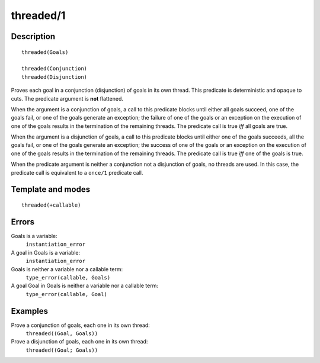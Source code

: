 
.. index:: threaded/1
.. _predicates_threaded_1:

threaded/1
==========

Description
-----------

::

   threaded(Goals)

   threaded(Conjunction)
   threaded(Disjunction)

Proves each goal in a conjunction (disjunction) of goals in its own
thread. This predicate is deterministic and opaque to cuts. The
predicate argument is **not** flattened.

When the argument is a conjunction of goals, a call to this predicate
blocks until either all goals succeed, one of the goals fail, or one of
the goals generate an exception; the failure of one of the goals or an
exception on the execution of one of the goals results in the
termination of the remaining threads. The predicate call is true *iff*
all goals are true.

When the argument is a disjunction of goals, a call to this predicate
blocks until either one of the goals succeeds, all the goals fail, or
one of the goals generate an exception; the success of one of the goals
or an exception on the execution of one of the goals results in the
termination of the remaining threads. The predicate call is true *iff*
one of the goals is true.

When the predicate argument is neither a conjunction not a disjunction
of goals, no threads are used. In this case, the predicate call is
equivalent to a ``once/1`` predicate call.

Template and modes
------------------

::

   threaded(+callable)

Errors
------

Goals is a variable:
   ``instantiation_error``
A goal in Goals is a variable:
   ``instantiation_error``
Goals is neither a variable nor a callable term:
   ``type_error(callable, Goals)``
A goal Goal in Goals is neither a variable nor a callable term:
   ``type_error(callable, Goal)``

Examples
--------

Prove a conjunction of goals, each one in its own thread:
   ``threaded((Goal, Goals))``
Prove a disjunction of goals, each one in its own thread:
   ``threaded((Goal; Goals))``

.. seealso::

   :ref:`predicates_threaded_call_1_2`,
   :ref:`predicates_threaded_exit_1_2`,
   :ref:`predicates_threaded_ignore_1`,
   :ref:`predicates_threaded_once_1_2`,
   :ref:`predicates_threaded_peek_1_2`
